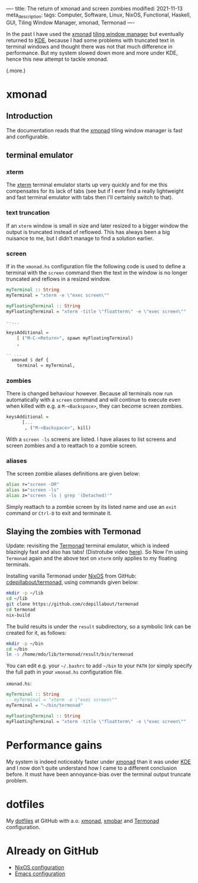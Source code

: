 ----
title: The return of xmonad and screen zombies
modified: 2021-11-13
meta_description: 
tags: Computer, Software, Linux, NixOS, Functional, Haskell, GUI, Tiling Window Manager, xmonad, Termonad
----

In the past I have used the [[https://xmonad.org/][xmonad]] [[https://en.wikipedia.org/wiki/Tiling_window_manager][tiling window manager]] but
eventually returned to [[https://kde.org/][KDE]], because I had some problems with truncated
text in terminal windows and thought there was not that much
difference in performance. But my system slowed down more and more
under KDE, hence this new attempt to tackle xmonad.

(.more.)

* xmonad
    :PROPERTIES:
    :CUSTOM_ID: xmonad
    :END:

** Introduction
The documentation reads that the [[https://xmonad.org/][xmonad]] tiling window manager is fast
and configurable.

** terminal emulator
*** xterm
   The [[https://en.wikipedia.org/wiki/Xterm][xterm]] terminal emulator starts up very quickly and for me this
compensates for its lack of tabs (see but if I ever find a really
lightweight and fast terminal emulator with tabs then I'll certainly
switch to that).

*** text truncation
If an =xterm= window is small in size and later resized to a bigger window
the output is truncated instead of reflowed. This has always been a
big nuisance to me, but I didn't manage to find a solution earlier.

*** screen
If in the =xmonad.hs= configuration file the following code is used to
define a terminal with the =screen= command then the text in the
window is no longer truncated and reflows in a resized window.

#+BEGIN_SRC haskell
  myTerminal :: String
  myTerminal = "xterm -e \"exec screen\""

  myFloatingTerminal :: String
  myFloatingTerminal = "xterm -title \"floatterm\" -e \"exec screen\""

  --...

  keysAdditional =
      [ ("M-C-<Return>", spawn myFloatingTerminal)
      ,
      
  -- ...
    xmonad $ def {
      terminal = myTerminal,
#+END_SRC

*** zombies
There is changed behaviour however. Because all terminals now run
automatically with a =screen= command and will continue to execute
even when killed with e.g. a =M-<Backspace>=, they can become screen
zombies.

#+BEGIN_SRC haskell
  keysAdditional =
        [...
         , ("M-<Backspace>", kill)
#+END_SRC

With a =screen -ls= screens are listed. I have aliases to list screens
and screen zombies and a to reattach to a zombie screen.

*** aliases
The screen zombie aliases definitions are given below:
   #+BEGIN_SRC sh
alias r="screen -DR"
alias s="screen -ls"
alias z="screen -ls | grep '(Detached)'"
   #+END_SRC

Simply reattach to a zombie screen by its listed name and use an
=exit= command or =Ctrl-D= to exit and terminate it.

** Slaying the zombies with Termonad
Update: revisiting the [[https://github.com/cdepillabout/termonad][Termonad]] terminal emulator, which is indeed
blazingly fast and also has tabs! (Distrotube video [[https://www.youtube.com/watch?v=TLNr_gBv5HY][here]]). So Now I'm
using =Termonad= again and the above text on =xterm= only applies to
my floating terminals.

Installing vanilla Termonad under [[https://nixos.org/][NixOS]] from GitHub: [[https://github.com/cdepillabout/termonad][cdepillabout/termonad]], using commands given below:

#+BEGIN_SRC sh
  mkdir -p ~/lib
  cd ~/lib
  git clone https://github.com/cdepillabout/termonad
  cd termonad
  nix-build
#+END_SRC

The build results is under the =result= subdirectory, so a symbolic link can be created for it, as follows:

#+BEGIN_SRC sh
  mkdir -p ~/bin
  cd ~/bin
  ln -s /home/mdo/lib/termonad/result/bin/termonad
#+END_SRC

You can edit e.g. your =~/.bashrc= to add =~/bin= to your =PATH= (or simply specify the full path in your =xmonad.hs= configuration file.

=xmonad.hs=:
#+BEGIN_SRC haskell
  myTerminal :: String
  -- myTerminal = "xterm -e \"exec screen\""
  myTerminal = "~/bin/termonad"

  myFloatingTerminal :: String
  myFloatingTerminal = "xterm -title \"floatterm\" -e \"exec screen\""
#+END_SRC

* Performance gains
My system is indeed noticeably faster under [[https://xmonad.org/][xmonad]] than it was under
[[https://kde.org/][KDE]] and I now don't quite understand how I came to a different
conclusion before. It must have been annoyance-bias over the terminal
output truncate problem.

* dotfiles
    :PROPERTIES:
    :CUSTOM_ID: dotfiles
    :END:

My [[https://github.com/maridonkers/dotfiles][dotfiles]] at GitHub with a.o. [[https://github.com/maridonkers/dotfiles/tree/master/xmonadconfig][xmonad]], [[https://github.com/maridonkers/dotfiles/tree/master/.config/xmobar][xmobar]] and [[https://github.com/maridonkers/dotfiles/tree/master/.config/termonad][Termonad]] configuration.

* Already on GitHub
    :PROPERTIES:
    :CUSTOM_ID: already-on-github
    :END:

- [[https://github.com/maridonkers/nixos-configuration][NixOS configuration]]
- [[https://github.com/maridonkers/emacs-config][Emacs configuration]]

